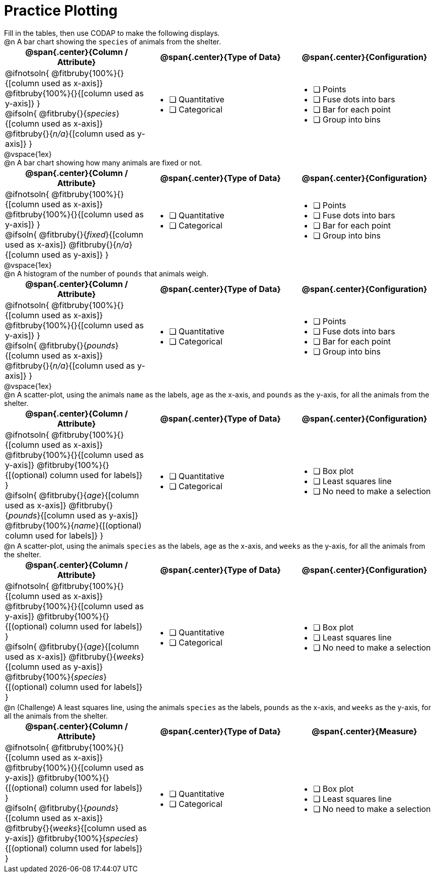 = Practice Plotting

++++
<style>
.blankline { margin-bottom: 0.5rem; }
td, th, .center { padding: 0 !important; vertical-align: middle; }
p { margin: 0 !important; }
.checklist li { margin: 0; padding: 0; }
</style>
++++

Fill in the tables, then use CODAP to make the following displays.

@n A bar chart showing the `species` of animals from the shelter.
[cols="1a,1a,1a", options="header"]
|===
|@span{.center}{*Column / Attribute*}
|@span{.center}{*Type of Data*}
|@span{.center}{*Configuration*}

|
@ifnotsoln{
@fitbruby{100%}{}{[column used as x-axis]}
@fitbruby{100%}{}{[column used as y-axis]}
}

@ifsoln{
@fitbruby{}{_species_}{[column used as x-axis]}
@fitbruby{}{_n/a_}{[column used as y-axis]}
}

|
* [ ] Quantitative
* [ ] Categorical

|
* [ ] Points
* [ ] Fuse dots into bars
* [ ] Bar for each point
* [ ] Group into bins

|===

@vspace{1ex}

@n A bar chart showing how many animals are fixed or not.
[cols="1a,1a,1a", options="header"]
|===
|@span{.center}{*Column / Attribute*}
|@span{.center}{*Type of Data*}
|@span{.center}{*Configuration*}

|
@ifnotsoln{
@fitbruby{100%}{}{[column used as x-axis]}
@fitbruby{100%}{}{[column used as y-axis]}
}

@ifsoln{
@fitbruby{}{_fixed_}{[column used as x-axis]}
@fitbruby{}{_n/a_}{[column used as y-axis]}
}
|
* [ ] Quantitative
* [ ] Categorical

|
* [ ] Points
* [ ] Fuse dots into bars
* [ ] Bar for each point
* [ ] Group into bins
|===

@vspace{1ex}

@n A histogram of the number of `pounds` that animals weigh.
[cols="1a,1a,1a", options="header"]
|===
|@span{.center}{*Column / Attribute*}
|@span{.center}{*Type of Data*}
|@span{.center}{*Configuration*}

|
@ifnotsoln{
@fitbruby{100%}{}{[column used as x-axis]}
@fitbruby{100%}{}{[column used as y-axis]}
}

@ifsoln{
@fitbruby{}{_pounds_}{[column used as x-axis]}
@fitbruby{}{_n/a_}{[column used as y-axis]}
}

|
* [ ] Quantitative
* [ ] Categorical

|
* [ ] Points
* [ ] Fuse dots into bars
* [ ] Bar for each point
* [ ] Group into bins
|===


@vspace{1ex}

@n A scatter-plot, using the animals `name` as the labels, `age` as the x-axis, and `pounds` as the y-axis, for all the animals from the shelter.
[cols="1a,1a,1a", options="header"]
|===
|@span{.center}{*Column / Attribute*}
|@span{.center}{*Type of Data*}
|@span{.center}{*Configuration*}


|
@ifnotsoln{
@fitbruby{100%}{}{[column used as x-axis]}
@fitbruby{100%}{}{[column used as y-axis]}
@fitbruby{100%}{}{[(optional) column used for labels]}
}

@ifsoln{
@fitbruby{}{_age_}{[column used as x-axis]}
@fitbruby{}{_pounds_}{[column used as y-axis]}
@fitbruby{100%}{_name_}{[(optional) column used for labels]}
}

|
* [ ] Quantitative
* [ ] Categorical

|
* [ ] Box plot
* [ ] Least squares line
* [ ] No need to make a selection

|===


@n A scatter-plot, using the animals `species` as the labels, `age` as the x-axis, and `weeks` as the y-axis, for all the animals from the shelter.
[cols="1a,1a,1a", options="header"]
|===
|@span{.center}{*Column / Attribute*}
|@span{.center}{*Type of Data*}
|@span{.center}{*Configuration*}


|
@ifnotsoln{
@fitbruby{100%}{}{[column used as x-axis]}
@fitbruby{100%}{}{[column used as y-axis]}
@fitbruby{100%}{}{[(optional) column used for labels]}
}

@ifsoln{
@fitbruby{}{_age_}{[column used as x-axis]}
@fitbruby{}{_weeks_}{[column used as y-axis]}
@fitbruby{100%}{_species_}{[(optional) column used for labels]}
}

|
* [ ] Quantitative
* [ ] Categorical

|
* [ ] Box plot
* [ ] Least squares line
* [ ] No need to make a selection

|===


@n (Challenge) A least squares line, using the animals `species` as the labels, `pounds` as the x-axis, and `weeks` as the y-axis, for all the animals from the shelter.
[cols="1a,1a,1a", options="header"]
|===
|@span{.center}{*Column / Attribute*}
|@span{.center}{*Type of Data*}
|@span{.center}{*Measure*}

|
@ifnotsoln{
@fitbruby{100%}{}{[column used as x-axis]}
@fitbruby{100%}{}{[column used as y-axis]}
@fitbruby{100%}{}{[(optional) column used for labels]}
}

@ifsoln{
@fitbruby{}{_pounds_}{[column used as x-axis]}
@fitbruby{}{_weeks_}{[column used as y-axis]}
@fitbruby{100%}{_species_}{[(optional) column used for labels]}
}
|
* [ ] Quantitative
* [ ] Categorical

|
* [ ] Box plot
* [ ] Least squares line
* [ ] No need to make a selection

|===
